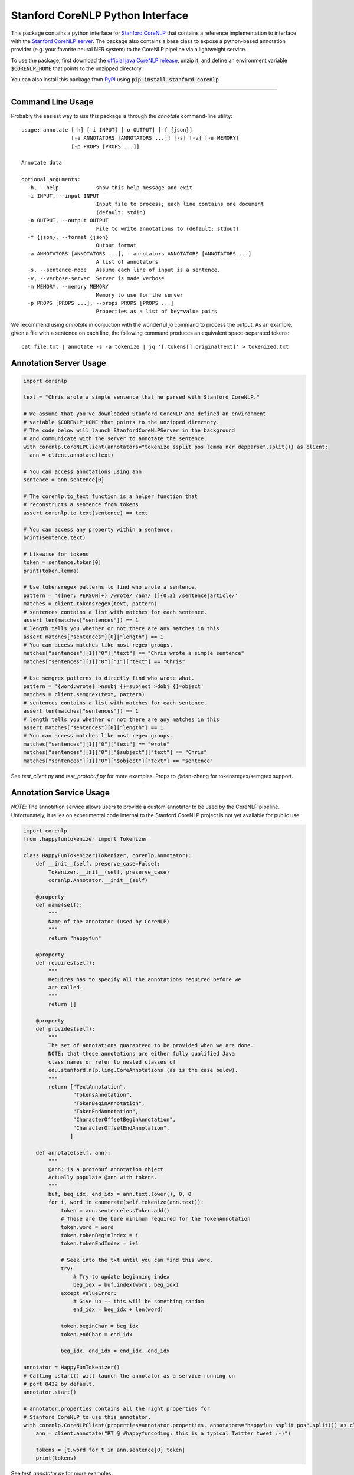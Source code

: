 Stanford CoreNLP Python Interface
=================================

.. image:: https://travis-ci.org/stanfordnlp/python-stanford-corenlp.svg?branch=master
    :target: https://travis-ci.org/stanfordnlp/python-stanford-corenlp

This package contains a python interface for `Stanford CoreNLP
<https://github.com/stanfordnlp/CoreNLP>`_ that contains a reference
implementation to interface with the `Stanford CoreNLP server
<https://stanfordnlp.github.io/CoreNLP/corenlp-server.html>`_.
The package also contains a base class to expose a python-based annotation
provider (e.g. your favorite neural NER system) to the CoreNLP
pipeline via a lightweight service.

To use the package, first download the `official java CoreNLP release 
<https://stanfordnlp.github.io/CoreNLP/#download>`_, unzip it, and define an environment
variable :code:`$CORENLP_HOME` that points to the unzipped directory.

You can also install this package from `PyPI <https://pypi.python.org/pypi/stanford-corenlp/>`_ using :code:`pip install stanford-corenlp` 

----

Command Line Usage
------------------
Probably the easiest way to use this package is through the `annotate` command-line utility::

    usage: annotate [-h] [-i INPUT] [-o OUTPUT] [-f {json}]
                    [-a ANNOTATORS [ANNOTATORS ...]] [-s] [-v] [-m MEMORY]
                    [-p PROPS [PROPS ...]]

    Annotate data

    optional arguments:
      -h, --help            show this help message and exit
      -i INPUT, --input INPUT
                            Input file to process; each line contains one document
                            (default: stdin)
      -o OUTPUT, --output OUTPUT
                            File to write annotations to (default: stdout)
      -f {json}, --format {json}
                            Output format
      -a ANNOTATORS [ANNOTATORS ...], --annotators ANNOTATORS [ANNOTATORS ...]
                            A list of annotators
      -s, --sentence-mode   Assume each line of input is a sentence.
      -v, --verbose-server  Server is made verbose
      -m MEMORY, --memory MEMORY
                            Memory to use for the server
      -p PROPS [PROPS ...], --props PROPS [PROPS ...]
                            Properties as a list of key=value pairs


We recommend using `annotate` in conjuction with the wonderful `jq`
command to process the output. As an example, given a file with a
sentence on each line, the following command produces an equivalent
space-separated tokens::

    cat file.txt | annotate -s -a tokenize | jq '[.tokens[].originalText]' > tokenized.txt


Annotation Server Usage
-----------------------

.. code-block:: python

  import corenlp

  text = "Chris wrote a simple sentence that he parsed with Stanford CoreNLP."

  # We assume that you've downloaded Stanford CoreNLP and defined an environment
  # variable $CORENLP_HOME that points to the unzipped directory.
  # The code below will launch StanfordCoreNLPServer in the background
  # and communicate with the server to annotate the sentence.
  with corenlp.CoreNLPClient(annotators="tokenize ssplit pos lemma ner depparse".split()) as client:
    ann = client.annotate(text)

  # You can access annotations using ann.
  sentence = ann.sentence[0]

  # The corenlp.to_text function is a helper function that
  # reconstructs a sentence from tokens.
  assert corenlp.to_text(sentence) == text

  # You can access any property within a sentence.
  print(sentence.text)

  # Likewise for tokens
  token = sentence.token[0]
  print(token.lemma)

  # Use tokensregex patterns to find who wrote a sentence.
  pattern = '([ner: PERSON]+) /wrote/ /an?/ []{0,3} /sentence|article/'
  matches = client.tokensregex(text, pattern)
  # sentences contains a list with matches for each sentence.
  assert len(matches["sentences"]) == 1
  # length tells you whether or not there are any matches in this
  assert matches["sentences"][0]["length"] == 1
  # You can access matches like most regex groups.
  matches["sentences"][1]["0"]["text"] == "Chris wrote a simple sentence"
  matches["sentences"][1]["0"]["1"]["text"] == "Chris"

  # Use semgrex patterns to directly find who wrote what.
  pattern = '{word:wrote} >nsubj {}=subject >dobj {}=object'
  matches = client.semgrex(text, pattern)
  # sentences contains a list with matches for each sentence.
  assert len(matches["sentences"]) == 1
  # length tells you whether or not there are any matches in this
  assert matches["sentences"][0]["length"] == 1
  # You can access matches like most regex groups.
  matches["sentences"][1]["0"]["text"] == "wrote"
  matches["sentences"][1]["0"]["$subject"]["text"] == "Chris"
  matches["sentences"][1]["0"]["$object"]["text"] == "sentence"

See `test_client.py` and `test_protobuf.py` for more examples. Props to
@dan-zheng for tokensregex/semgrex support.


Annotation Service Usage
------------------------

*NOTE*: The annotation service allows users to provide a custom
annotator to be used by the CoreNLP pipeline. Unfortunately, it relies
on experimental code internal to the Stanford CoreNLP project is not yet
available for public use.

.. code-block:: python

    import corenlp
    from .happyfuntokenizer import Tokenizer

    class HappyFunTokenizer(Tokenizer, corenlp.Annotator):
        def __init__(self, preserve_case=False):
            Tokenizer.__init__(self, preserve_case)
            corenlp.Annotator.__init__(self)

        @property
        def name(self):
            """
            Name of the annotator (used by CoreNLP)
            """
            return "happyfun"

        @property
        def requires(self):
            """
            Requires has to specify all the annotations required before we
            are called.
            """
            return []

        @property
        def provides(self):
            """
            The set of annotations guaranteed to be provided when we are done.
            NOTE: that these annotations are either fully qualified Java
            class names or refer to nested classes of
            edu.stanford.nlp.ling.CoreAnnotations (as is the case below).
            """
            return ["TextAnnotation",
                    "TokensAnnotation",
                    "TokenBeginAnnotation",
                    "TokenEndAnnotation",
                    "CharacterOffsetBeginAnnotation",
                    "CharacterOffsetEndAnnotation",
                   ]

        def annotate(self, ann):
            """
            @ann: is a protobuf annotation object.
            Actually populate @ann with tokens.
            """
            buf, beg_idx, end_idx = ann.text.lower(), 0, 0
            for i, word in enumerate(self.tokenize(ann.text)):
                token = ann.sentencelessToken.add()
                # These are the bare minimum required for the TokenAnnotation
                token.word = word
                token.tokenBeginIndex = i
                token.tokenEndIndex = i+1

                # Seek into the txt until you can find this word.
                try:
                    # Try to update beginning index
                    beg_idx = buf.index(word, beg_idx)
                except ValueError:
                    # Give up -- this will be something random
                    end_idx = beg_idx + len(word)

                token.beginChar = beg_idx
                token.endChar = end_idx

                beg_idx, end_idx = end_idx, end_idx

    annotator = HappyFunTokenizer()
    # Calling .start() will launch the annotator as a service running on
    # port 8432 by default.
    annotator.start()

    # annotator.properties contains all the right properties for
    # Stanford CoreNLP to use this annotator. 
    with corenlp.CoreNLPClient(properties=annotator.properties, annotators="happyfun ssplit pos".split()) as client:
        ann = client.annotate("RT @ #happyfuncoding: this is a typical Twitter tweet :-)")

        tokens = [t.word for t in ann.sentence[0].token]
        print(tokens)


See `test_annotator.py` for more examples.
